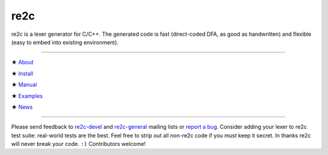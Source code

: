 ====
re2c
====

re2c is a lexer generator for C/C++.
The generated code is fast (direct-coded DFA, as good as handwritten)
and flexible (easy to embed into existing environment).

--------------------------------------------------------------------------------

★ `About    <about/about.html>`_

★ `Install  <install/install.html>`_

★ `Manual   <manual/manual.html>`_

★ `Examples <examples/examples.html>`_

★ `News <news/news.html>`_ |feed|

.. |feed| image:: feed.png
    :target: news/news.html
    :class:  feed
    :width:  25px

--------------------------------------------------------------------------------

Please send feedback to `re2c-devel <re2c-devel@lists.sourceforge.net>`_ and
`re2c-general <re2c-general@lists.sourceforge.net>`_ mailing lists
or `report a bug <https://github.com/skvadrik/re2c/issues>`_.
Consider adding your lexer to re2c test suite: real-world tests are the best.
Feel free to strip out all non-re2c code if you must keep it secret.
In thanks re2c will never break your code. ``:)``
Contributors welcome!


